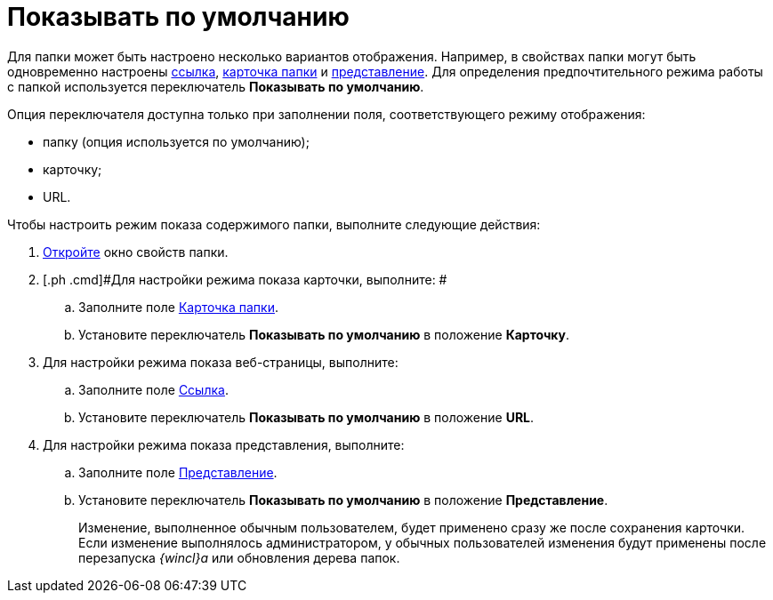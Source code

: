 = Показывать по умолчанию

Для папки может быть настроено несколько вариантов отображения. Например, в свойствах папки могут быть одновременно настроены xref:Folder_url.adoc[ссылка], xref:Folder_card.adoc[карточка папки] и xref:Folder_view.adoc[представление]. Для определения предпочтительного режима работы с папкой используется переключатель [.keyword]*Показывать по умолчанию*.

Опция переключателя доступна только при заполнении поля, соответствующего режиму отображения:

* папку (опция используется по умолчанию);
* карточку;
* URL.

Чтобы настроить режим показа содержимого папки, выполните следующие действия:

[[task_it1_5sm_wn__steps_l5n_jsm_wn]]
. [.ph .cmd]#xref:Folder_properties.adoc[Откройте] окно свойств папки.#
. [.ph .cmd]#Для настройки режима показа карточки, выполните: #
[loweralpha]
.. [.ph .cmd]#Заполните поле xref:Folder_card.adoc[Карточка папки].#
.. [.ph .cmd]#Установите переключатель [.keyword]*Показывать по умолчанию* в положение [.keyword]*Карточку*.#
. [.ph .cmd]#Для настройки режима показа веб-страницы, выполните:#
[loweralpha]
.. [.ph .cmd]#Заполните поле xref:Folder_url.adoc[Ссылка].#
.. [.ph .cmd]#Установите переключатель [.keyword]*Показывать по умолчанию* в положение [.keyword]*URL*.#
. [.ph .cmd]#Для настройки режима показа представления, выполните:#
[loweralpha]
.. [.ph .cmd]#Заполните поле xref:Folder_view.adoc[Представление].#
.. [.ph .cmd]#Установите переключатель [.keyword]*Показывать по умолчанию* в положение [.keyword]*Представление*.#
+
[.ph]#Изменение, выполненное обычным пользователем, будет применено сразу же после сохранения карточки. Если изменение выполнялось администратором, у обычных пользователей изменения будут применены после перезапуска _{wincl}а_ или обновления дерева папок.#
